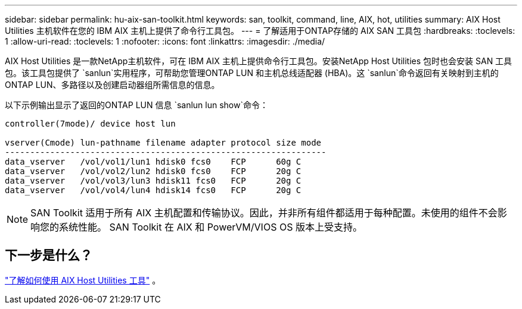 ---
sidebar: sidebar 
permalink: hu-aix-san-toolkit.html 
keywords: san, toolkit, command, line, AIX, hot, utilities 
summary: AIX Host Utilities 主机软件在您的 IBM AIX 主机上提供了命令行工具包。 
---
= 了解适用于ONTAP存储的 AIX SAN 工具包
:hardbreaks:
:toclevels: 1
:allow-uri-read: 
:toclevels: 1
:nofooter: 
:icons: font
:linkattrs: 
:imagesdir: ./media/


[role="lead"]
AIX Host Utilities 是一款NetApp主机软件，可在 IBM AIX 主机上提供命令行工具包。安装NetApp Host Utilities 包时也会安装 SAN 工具包。该工具包提供了 `sanlun`实用程序，可帮助您管理ONTAP LUN 和主机总线适配器 (HBA)。这 `sanlun`命令返回有关映射到主机的ONTAP LUN、多路径以及创建启动器组所需信息的信息。

以下示例输出显示了返回的ONTAP LUN 信息 `sanlun lun show`命令：

[listing]
----
controller(7mode)/ device host lun

vserver(Cmode) lun-pathname filename adapter protocol size mode
----------------------------------------------------------------
data_vserver   /vol/vol1/lun1 hdisk0 fcs0    FCP      60g C
data_vserver   /vol/vol2/lun2 hdisk0 fcs0    FCP      20g C
data_vserver   /vol/vol3/lun3 hdisk11 fcs0   FCP      20g C
data_vserver   /vol/vol4/lun4 hdisk14 fcs0   FCP      20g C
----

NOTE: SAN Toolkit 适用于所有 AIX 主机配置和传输协议。因此，并非所有组件都适用于每种配置。未使用的组件不会影响您的系统性能。  SAN Toolkit 在 AIX 和 PowerVM/VIOS OS 版本上受支持。



== 下一步是什么？

link:hu-aix-command-reference.html["了解如何使用 AIX Host Utilities 工具"] 。
